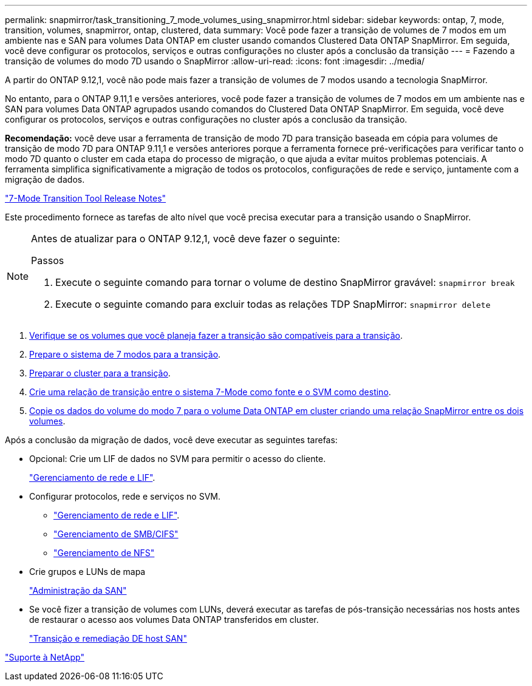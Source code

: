 ---
permalink: snapmirror/task_transitioning_7_mode_volumes_using_snapmirror.html 
sidebar: sidebar 
keywords: ontap, 7, mode, transition, volumes, snapmirror, ontap, clustered, data 
summary: Você pode fazer a transição de volumes de 7 modos em um ambiente nas e SAN para volumes Data ONTAP em cluster usando comandos Clustered Data ONTAP SnapMirror. Em seguida, você deve configurar os protocolos, serviços e outras configurações no cluster após a conclusão da transição 
---
= Fazendo a transição de volumes do modo 7D usando o SnapMirror
:allow-uri-read: 
:icons: font
:imagesdir: ../media/


[role="lead"]
A partir do ONTAP 9.12,1, você não pode mais fazer a transição de volumes de 7 modos usando a tecnologia SnapMirror.

No entanto, para o ONTAP 9.11,1 e versões anteriores, você pode fazer a transição de volumes de 7 modos em um ambiente nas e SAN para volumes Data ONTAP agrupados usando comandos do Clustered Data ONTAP SnapMirror. Em seguida, você deve configurar os protocolos, serviços e outras configurações no cluster após a conclusão da transição.

*Recomendação:* você deve usar a ferramenta de transição de modo 7D para transição baseada em cópia para volumes de transição de modo 7D para ONTAP 9.11,1 e versões anteriores porque a ferramenta fornece pré-verificações para verificar tanto o modo 7D quanto o cluster em cada etapa do processo de migração, o que ajuda a evitar muitos problemas potenciais. A ferramenta simplifica significativamente a migração de todos os protocolos, configurações de rede e serviço, juntamente com a migração de dados.

http://docs.netapp.com/us-en/ontap-7mode-transition/releasenotes.html["7-Mode Transition Tool Release Notes"]

Este procedimento fornece as tarefas de alto nível que você precisa executar para a transição usando o SnapMirror.

[NOTE]
====
Antes de atualizar para o ONTAP 9.12,1, você deve fazer o seguinte:

.Passos
. Execute o seguinte comando para tornar o volume de destino SnapMirror gravável:
`snapmirror break`
. Execute o seguinte comando para excluir todas as relações TDP SnapMirror:
`snapmirror delete`


====
. xref:concept_planning_for_transition.adoc[Verifique se os volumes que você planeja fazer a transição são compatíveis para a transição].
. xref:task_preparing_7_mode_system_for_transition.adoc[Prepare o sistema de 7 modos para a transição].
. xref:task_preparing_cluster_for_transition.adoc[Preparar o cluster para a transição].
. xref:task_creating_a_transition_peering_relationship.adoc[Crie uma relação de transição entre o sistema 7-Mode como fonte e o SVM como destino].
. xref:task_transitioning_volumes.adoc[Copie os dados do volume do modo 7 para o volume Data ONTAP em cluster criando uma relação SnapMirror entre os dois volumes].


Após a conclusão da migração de dados, você deve executar as seguintes tarefas:

* Opcional: Crie um LIF de dados no SVM para permitir o acesso do cliente.
+
https://docs.netapp.com/us-en/ontap/networking/index.html["Gerenciamento de rede e LIF"].

* Configurar protocolos, rede e serviços no SVM.
+
** https://docs.netapp.com/us-en/ontap/networking/index.html["Gerenciamento de rede e LIF"].
** http://docs.netapp.com/ontap-9/topic/com.netapp.doc.cdot-famg-cifs/home.html["Gerenciamento de SMB/CIFS"]
** https://docs.netapp.com/ontap-9/topic/com.netapp.doc.cdot-famg-nfs/home.html["Gerenciamento de NFS"]


* Crie grupos e LUNs de mapa
+
https://docs.netapp.com/ontap-9/topic/com.netapp.doc.dot-cm-sanag/home.html["Administração da SAN"]

* Se você fizer a transição de volumes com LUNs, deverá executar as tarefas de pós-transição necessárias nos hosts antes de restaurar o acesso aos volumes Data ONTAP transferidos em cluster.
+
http://docs.netapp.com/ontap-9/topic/com.netapp.doc.dot-7mtt-sanspl/home.html["Transição e remediação DE host SAN"]



https://mysupport.netapp.com/site/global/dashboard["Suporte à NetApp"]
